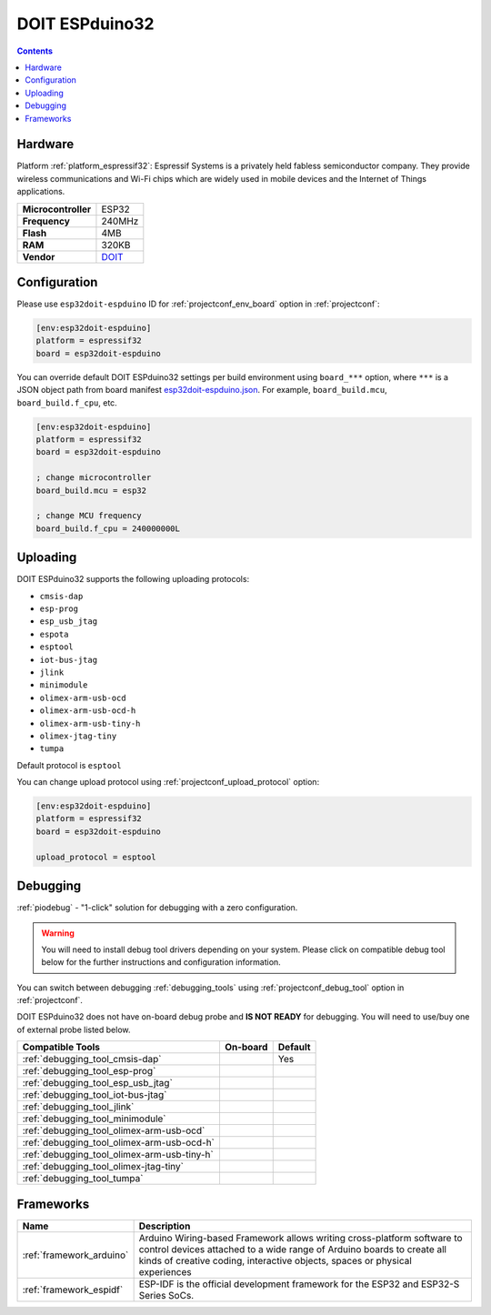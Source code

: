 ..  Copyright (c) 2014-present PlatformIO <contact@platformio.org>
    Licensed under the Apache License, Version 2.0 (the "License");
    you may not use this file except in compliance with the License.
    You may obtain a copy of the License at
       http://www.apache.org/licenses/LICENSE-2.0
    Unless required by applicable law or agreed to in writing, software
    distributed under the License is distributed on an "AS IS" BASIS,
    WITHOUT WARRANTIES OR CONDITIONS OF ANY KIND, either express or implied.
    See the License for the specific language governing permissions and
    limitations under the License.

.. _board_espressif32_esp32doit-espduino:

DOIT ESPduino32
===============

.. contents::

Hardware
--------

Platform :ref:`platform_espressif32`: Espressif Systems is a privately held fabless semiconductor company. They provide wireless communications and Wi-Fi chips which are widely used in mobile devices and the Internet of Things applications.

.. list-table::

  * - **Microcontroller**
    - ESP32
  * - **Frequency**
    - 240MHz
  * - **Flash**
    - 4MB
  * - **RAM**
    - 320KB
  * - **Vendor**
    - `DOIT <http://www.doit.am/?utm_source=platformio.org&utm_medium=docs>`__


Configuration
-------------

Please use ``esp32doit-espduino`` ID for :ref:`projectconf_env_board` option in :ref:`projectconf`:

.. code-block:: ini

  [env:esp32doit-espduino]
  platform = espressif32
  board = esp32doit-espduino

You can override default DOIT ESPduino32 settings per build environment using
``board_***`` option, where ``***`` is a JSON object path from
board manifest `esp32doit-espduino.json <https://github.com/platformio/platform-espressif32/blob/master/boards/esp32doit-espduino.json>`_. For example,
``board_build.mcu``, ``board_build.f_cpu``, etc.

.. code-block:: ini

  [env:esp32doit-espduino]
  platform = espressif32
  board = esp32doit-espduino

  ; change microcontroller
  board_build.mcu = esp32

  ; change MCU frequency
  board_build.f_cpu = 240000000L


Uploading
---------
DOIT ESPduino32 supports the following uploading protocols:

* ``cmsis-dap``
* ``esp-prog``
* ``esp_usb_jtag``
* ``espota``
* ``esptool``
* ``iot-bus-jtag``
* ``jlink``
* ``minimodule``
* ``olimex-arm-usb-ocd``
* ``olimex-arm-usb-ocd-h``
* ``olimex-arm-usb-tiny-h``
* ``olimex-jtag-tiny``
* ``tumpa``

Default protocol is ``esptool``

You can change upload protocol using :ref:`projectconf_upload_protocol` option:

.. code-block:: ini

  [env:esp32doit-espduino]
  platform = espressif32
  board = esp32doit-espduino

  upload_protocol = esptool

Debugging
---------

:ref:`piodebug` - "1-click" solution for debugging with a zero configuration.

.. warning::
    You will need to install debug tool drivers depending on your system.
    Please click on compatible debug tool below for the further
    instructions and configuration information.

You can switch between debugging :ref:`debugging_tools` using
:ref:`projectconf_debug_tool` option in :ref:`projectconf`.

DOIT ESPduino32 does not have on-board debug probe and **IS NOT READY** for debugging. You will need to use/buy one of external probe listed below.

.. list-table::
  :header-rows:  1

  * - Compatible Tools
    - On-board
    - Default
  * - :ref:`debugging_tool_cmsis-dap`
    - 
    - Yes
  * - :ref:`debugging_tool_esp-prog`
    - 
    - 
  * - :ref:`debugging_tool_esp_usb_jtag`
    - 
    - 
  * - :ref:`debugging_tool_iot-bus-jtag`
    - 
    - 
  * - :ref:`debugging_tool_jlink`
    - 
    - 
  * - :ref:`debugging_tool_minimodule`
    - 
    - 
  * - :ref:`debugging_tool_olimex-arm-usb-ocd`
    - 
    - 
  * - :ref:`debugging_tool_olimex-arm-usb-ocd-h`
    - 
    - 
  * - :ref:`debugging_tool_olimex-arm-usb-tiny-h`
    - 
    - 
  * - :ref:`debugging_tool_olimex-jtag-tiny`
    - 
    - 
  * - :ref:`debugging_tool_tumpa`
    - 
    - 

Frameworks
----------
.. list-table::
    :header-rows:  1

    * - Name
      - Description

    * - :ref:`framework_arduino`
      - Arduino Wiring-based Framework allows writing cross-platform software to control devices attached to a wide range of Arduino boards to create all kinds of creative coding, interactive objects, spaces or physical experiences

    * - :ref:`framework_espidf`
      - ESP-IDF is the official development framework for the ESP32 and ESP32-S Series SoCs.